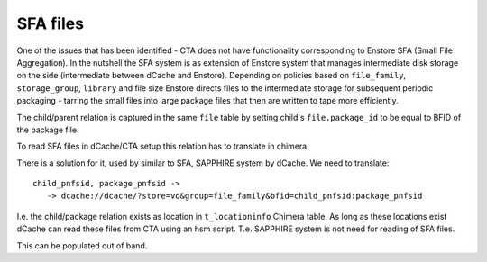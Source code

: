 SFA files
=========

One of the issues that has been identified - CTA does not have
functionality corresponding to Enstore SFA (Small File Aggregation).
In the nutshell the SFA system is as extension of Enstore system that
manages  intermediate disk storage on the side (intermediate between
dCache and Enstore). Depending on policies based on ``file_family``,
``storage_group``, ``library`` and file size Enstore directs files
to the intermediate storage for subsequent periodic packaging - tarring
the small files into large package files that then are written to
tape more efficiently.

The child/parent relation is captured in the same ``file`` table by
setting child's ``file.package_id`` to be equal to BFID of the package file.

To read SFA files in dCache/CTA setup this relation has to translate in
chimera.

There is a solution for it, used by similar to SFA, SAPPHIRE system by dCache.
We need to translate::

 child_pnfsid, package_pnfsid ->
    -> dcache://dcache/?store=vo&group=file_family&bfid=child_pnfsid:package_pnfsid

I.e. the child/package relation exists as location in ``t_locationinfo`` Chimera
table. As long as these locations exist dCache can read these files from CTA using an hsm script. T.e. SAPPHIRE system is not need for reading of SFA files.

This can be populated out of band.
